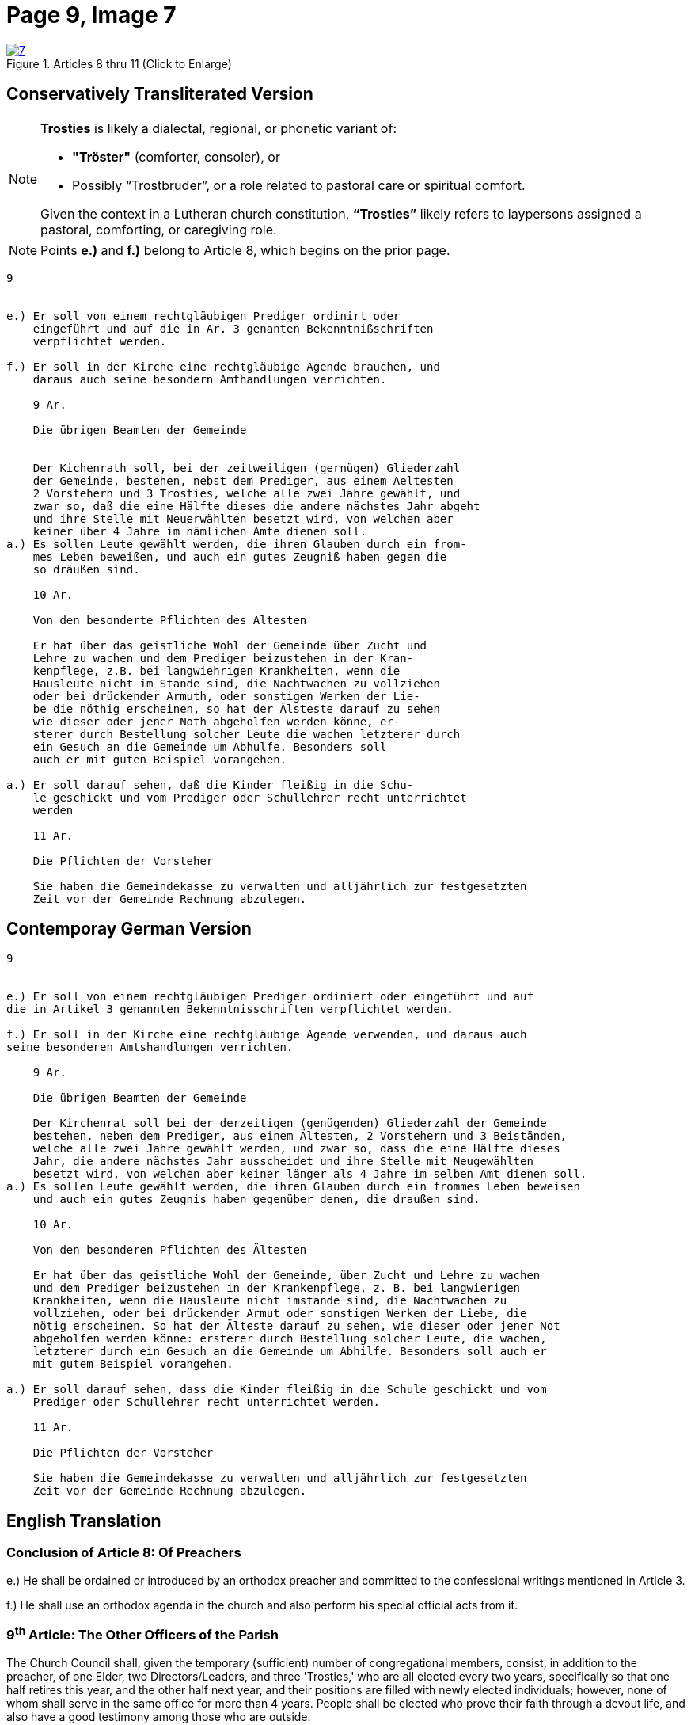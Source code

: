 = Page 9, Image 7 
:page-role: doc-width

image::7.jpg[align="left",title="Articles 8 thru 11 (Click to Enlarge)",link=self]

== Conservatively Transliterated Version

[NOTE]
====
**Trosties** is likely a dialectal, regional, or phonetic variant of:

* **"Tröster"** (comforter, consoler), or

* Possibly “Trostbruder”, or a role related to pastoral care or spiritual comfort.

Given the context in a Lutheran church constitution, **“Trosties”** likely refers
to laypersons assigned a pastoral, comforting, or caregiving role.
====

[NOTE]
====
Points *e.)* and *f.)* belong to Article 8, which begins on the prior page.
====

[role="literal-narrower"]
....
9


e.) Er soll von einem rechtgläubigen Prediger ordinirt oder
    eingeführt und auf die in Ar. 3 genanten Bekenntnißschriften
    verpflichtet werden.

f.) Er soll in der Kirche eine rechtgläubige Agende brauchen, und
    daraus auch seine besondern Amthandlungen verrichten.
  
    9 Ar.

    Die übrigen Beamten der Gemeinde


    Der Kichenrath soll, bei der zeitweiligen (gernügen) Gliederzahl
    der Gemeinde, bestehen, nebst dem Prediger, aus einem Aeltesten
    2 Vorstehern und 3 Trosties, welche alle zwei Jahre gewählt, und
    zwar so, daß die eine Hälfte dieses die andere nächstes Jahr abgeht
    und ihre Stelle mit Neuerwählten besetzt wird, von welchen aber
    keiner über 4 Jahre im nämlichen Amte dienen soll. 
a.) Es sollen Leute gewählt werden, die ihren Glauben durch ein from-
    mes Leben beweißen, und auch ein gutes Zeugniß haben gegen die
    so dräußen sind.

    10 Ar.

    Von den besonderte Pflichten des Altesten

    Er hat über das geistliche Wohl der Gemeinde über Zucht und
    Lehre zu wachen und dem Prediger beizustehen in der Kran-
    kenpflege, z.B. bei langwiehrigen Krankheiten, wenn die
    Hausleute nicht im Stande sind, die Nachtwachen zu vollziehen
    oder bei drückender Armuth, oder sonstigen Werken der Lie-
    be die nöthig erscheinen, so hat der Älsteste darauf zu sehen
    wie dieser oder jener Noth abgeholfen werden könne, er-
    sterer durch Bestellung solcher Leute die wachen letzterer durch
    ein Gesuch an die Gemeinde um Abhulfe. Besonders soll
    auch er mit guten Beispiel vorangehen.
        
a.) Er soll darauf sehen, daß die Kinder fleißig in die Schu-
    le geschickt und vom Prediger oder Schullehrer recht unterrichtet
    werden

    11 Ar.

    Die Pflichten der Vorsteher

    Sie haben die Gemeindekasse zu verwalten und alljährlich zur festgesetzten
    Zeit vor der Gemeinde Rechnung abzulegen.
....


== Contemporay German Version

[role="literal-narrower"]
....
9


e.) Er soll von einem rechtgläubigen Prediger ordiniert oder eingeführt und auf
die in Artikel 3 genannten Bekenntnisschriften verpflichtet werden.

f.) Er soll in der Kirche eine rechtgläubige Agende verwenden, und daraus auch
seine besonderen Amtshandlungen verrichten.	
  
    9 Ar.

    Die übrigen Beamten der Gemeinde

    Der Kirchenrat soll bei der derzeitigen (genügenden) Gliederzahl der Gemeinde
    bestehen, neben dem Prediger, aus einem Ältesten, 2 Vorstehern und 3 Beiständen,
    welche alle zwei Jahre gewählt werden, und zwar so, dass die eine Hälfte dieses
    Jahr, die andere nächstes Jahr ausscheidet und ihre Stelle mit Neugewählten
    besetzt wird, von welchen aber keiner länger als 4 Jahre im selben Amt dienen soll.
a.) Es sollen Leute gewählt werden, die ihren Glauben durch ein frommes Leben beweisen
    und auch ein gutes Zeugnis haben gegenüber denen, die draußen sind.

    10 Ar.

    Von den besonderen Pflichten des Ältesten

    Er hat über das geistliche Wohl der Gemeinde, über Zucht und Lehre zu wachen
    und dem Prediger beizustehen in der Krankenpflege, z. B. bei langwierigen
    Krankheiten, wenn die Hausleute nicht imstande sind, die Nachtwachen zu
    vollziehen, oder bei drückender Armut oder sonstigen Werken der Liebe, die
    nötig erscheinen. So hat der Älteste darauf zu sehen, wie dieser oder jener Not
    abgeholfen werden könne: ersterer durch Bestellung solcher Leute, die wachen,
    letzterer durch ein Gesuch an die Gemeinde um Abhilfe. Besonders soll auch er
    mit gutem Beispiel vorangehen.

a.) Er soll darauf sehen, dass die Kinder fleißig in die Schule geschickt und vom
    Prediger oder Schullehrer recht unterrichtet werden.
 
    11 Ar.

    Die Pflichten der Vorsteher

    Sie haben die Gemeindekasse zu verwalten und alljährlich zur festgesetzten
    Zeit vor der Gemeinde Rechnung abzulegen.
....
    
[role="section-narrower"]
== English Translation

=== Conclusion of Article 8: Of Preachers

e.) He shall be ordained or introduced by an orthodox preacher and committed to
the confessional writings mentioned in Article 3.

f.) He shall use an orthodox agenda in the church and also perform his special
official acts from it.
  
===  9^th^ Article: The Other Officers of the Parish

The Church Council shall, given the temporary (sufficient) number of
congregational members, consist, in addition to the preacher, of one Elder, two
Directors/Leaders, and three 'Trosties,' who are all elected every two years,
specifically so that one half retires this year, and the other half next year,
and their positions are filled with newly elected individuals; however, none of
whom shall serve in the same office for more than 4 years.  People shall be
elected who prove their faith through a devout life, and also have a good
testimony among those who are outside.

=== 10^th^ Article: Concerning the Particular Duties of the Elder

He is to watch over the spiritual well-being of the congregation, over
discipline and doctrine, and to assist the pastor in the care of the sick, for
example in cases of prolonged illness when the household members are not in a
position to keep night watch, or in times of pressing poverty or other works of
mercy that seem necessary. The elder shall see how this or that need might be
met: the former by appointing people to keep watch, the latter by submitting a
request to the congregation for assistance. Above all, he should lead by good
example.

a. He shall see to it that the children are diligently sent to school and
properly instructed by the pastor or the schoolteacher.


=== 11^th^ Article: The Duties of the Stewards 

They are to manage the congregational treasury and, each year at the appointed
time, give an account before the congregation.

